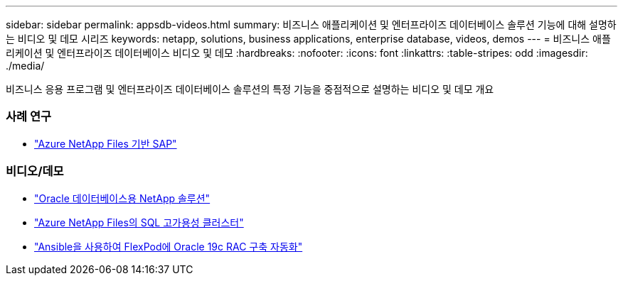 ---
sidebar: sidebar 
permalink: appsdb-videos.html 
summary: 비즈니스 애플리케이션 및 엔터프라이즈 데이터베이스 솔루션 기능에 대해 설명하는 비디오 및 데모 시리즈 
keywords: netapp, solutions, business applications, enterprise database, videos, demos 
---
= 비즈니스 애플리케이션 및 엔터프라이즈 데이터베이스 비디오 및 데모
:hardbreaks:
:nofooter: 
:icons: font
:linkattrs: 
:table-stripes: odd
:imagesdir: ./media/


[role="lead"]
비즈니스 응용 프로그램 및 엔터프라이즈 데이터베이스 솔루션의 특정 기능을 중점적으로 설명하는 비디오 및 데모 개요



=== 사례 연구

* link:https://customers.netapp.com/en/sap-azure-netapp-files-case-study["Azure NetApp Files 기반 SAP"]




=== 비디오/데모

* link:https://tv.netapp.com/detail/video/6122307529001/netapp-solutions-for-oracle-databases%E2%80%8B["Oracle 데이터베이스용 NetApp 솔루션"]
* link:https://tv.netapp.com/detail/video/1670591628570468424/deploy-sql-server-always-on-failover-cluster-over-smb-with-azure-netapp-files["Azure NetApp Files의 SQL 고가용성 클러스터"]
* link:https://www.youtube.com/watch?v=VcQMJIRzhoY["Ansible을 사용하여 FlexPod에 Oracle 19c RAC 구축 자동화"]

